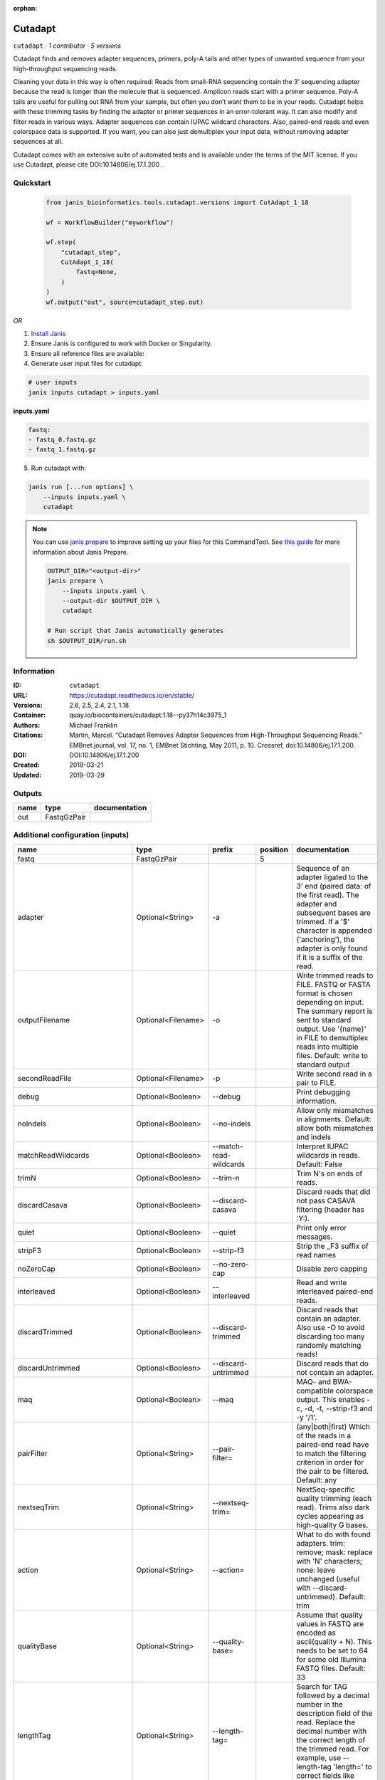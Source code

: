 :orphan:

Cutadapt
===================

``cutadapt`` · *1 contributor · 5 versions*


Cutadapt finds and removes adapter sequences, primers, poly-A tails and other types of unwanted sequence 
from your high-throughput sequencing reads.

Cleaning your data in this way is often required: Reads from small-RNA sequencing 
contain the 3’ sequencing adapter because the read is longer than the molecule that is sequenced. 
Amplicon reads start with a primer sequence. Poly-A tails are useful for pulling out RNA from your sample, 
but often you don’t want them to be in your reads.
Cutadapt helps with these trimming tasks by finding the adapter or primer sequences in an error-tolerant way. 
It can also modify and filter reads in various ways. Adapter sequences can contain IUPAC wildcard characters. 
Also, paired-end reads and even colorspace data is supported. If you want, you can also just demultiplex your 
input data, without removing adapter sequences at all.

Cutadapt comes with an extensive suite of automated tests and is available under the terms of the MIT license.
If you use Cutadapt, please cite DOI:10.14806/ej.17.1.200 .


Quickstart
-----------

    .. code-block:: python

       from janis_bioinformatics.tools.cutadapt.versions import CutAdapt_1_18

       wf = WorkflowBuilder("myworkflow")

       wf.step(
           "cutadapt_step",
           CutAdapt_1_18(
               fastq=None,
           )
       )
       wf.output("out", source=cutadapt_step.out)
    

*OR*

1. `Install Janis </tutorials/tutorial0.html>`_

2. Ensure Janis is configured to work with Docker or Singularity.

3. Ensure all reference files are available:

4. Generate user input files for cutadapt:

.. code-block:: bash

   # user inputs
   janis inputs cutadapt > inputs.yaml



**inputs.yaml**

.. code-block:: yaml

       fastq:
       - fastq_0.fastq.gz
       - fastq_1.fastq.gz




5. Run cutadapt with:

.. code-block:: bash

   janis run [...run options] \
       --inputs inputs.yaml \
       cutadapt

.. note::

   You can use `janis prepare <https://janis.readthedocs.io/en/latest/references/prepare.html>`_ to improve setting up your files for this CommandTool. See `this guide <https://janis.readthedocs.io/en/latest/references/prepare.html>`_ for more information about Janis Prepare.

   .. code-block:: text

      OUTPUT_DIR="<output-dir>"
      janis prepare \
          --inputs inputs.yaml \
          --output-dir $OUTPUT_DIR \
          cutadapt

      # Run script that Janis automatically generates
      sh $OUTPUT_DIR/run.sh











Information
------------

:ID: ``cutadapt``
:URL: `https://cutadapt.readthedocs.io/en/stable/ <https://cutadapt.readthedocs.io/en/stable/>`_
:Versions: 2.6, 2.5, 2.4, 2.1, 1.18
:Container: quay.io/biocontainers/cutadapt:1.18--py37h14c3975_1
:Authors: Michael Franklin
:Citations: Martin, Marcel. “Cutadapt Removes Adapter Sequences from High-Throughput Sequencing Reads.” EMBnet.journal, vol. 17, no. 1, EMBnet Stichting, May 2011, p. 10. Crossref, doi:10.14806/ej.17.1.200.
:DOI: DOI:10.14806/ej.17.1.200
:Created: 2019-03-21
:Updated: 2019-03-29


Outputs
-----------

======  ===========  ===============
name    type         documentation
======  ===========  ===============
out     FastqGzPair
======  ===========  ===============


Additional configuration (inputs)
---------------------------------

==========================  ==================  ==========================  ==========  =====================================================================================================================================================================================================================================================================================================================================================================================================
name                        type                prefix                        position  documentation
==========================  ==================  ==========================  ==========  =====================================================================================================================================================================================================================================================================================================================================================================================================
fastq                       FastqGzPair                                              5
adapter                     Optional<String>    -a                                      Sequence of an adapter ligated to the 3' end (paired data: of the first read). The adapter and subsequent bases are trimmed. If a '$' character is appended ('anchoring'), the adapter is only found if it is a suffix of the read.
outputFilename              Optional<Filename>  -o                                      Write trimmed reads to FILE. FASTQ or FASTA format is chosen depending on input. The summary report is sent to standard output. Use '{name}' in FILE to demultiplex reads into multiple files. Default: write to standard output
secondReadFile              Optional<Filename>  -p                                      Write second read in a pair to FILE.
debug                       Optional<Boolean>   --debug                                 Print debugging information.
noIndels                    Optional<Boolean>   --no-indels                             Allow only mismatches in alignments. Default: allow both mismatches and indels
matchReadWildcards          Optional<Boolean>   --match-read-wildcards                  Interpret IUPAC wildcards in reads. Default: False
trimN                       Optional<Boolean>   --trim-n                                Trim N's on ends of reads.
discardCasava               Optional<Boolean>   --discard-casava                        Discard reads that did not pass CASAVA filtering (header has :Y:).
quiet                       Optional<Boolean>   --quiet                                 Print only error messages.
stripF3                     Optional<Boolean>   --strip-f3                              Strip the _F3 suffix of read names
noZeroCap                   Optional<Boolean>   --no-zero-cap                           Disable zero capping
interleaved                 Optional<Boolean>   --interleaved                           Read and write interleaved paired-end reads.
discardTrimmed              Optional<Boolean>   --discard-trimmed                       Discard reads that contain an adapter. Also use -O to avoid discarding too many randomly matching reads!
discardUntrimmed            Optional<Boolean>   --discard-untrimmed                     Discard reads that do not contain an adapter.
maq                         Optional<Boolean>   --maq                                   MAQ- and BWA-compatible colorspace output. This enables -c, -d, -t, --strip-f3 and -y '/1'.
pairFilter                  Optional<String>    --pair-filter=                          (any|both|first) Which of the reads in a paired-end read have to match the filtering criterion in order for the pair to be filtered. Default: any
nextseqTrim                 Optional<String>    --nextseq-trim=                         NextSeq-specific quality trimming (each read). Trims also dark cycles appearing as high-quality G bases.
action                      Optional<String>    --action=                               What to do with found adapters. trim: remove; mask: replace with 'N' characters; none: leave unchanged (useful with --discard-untrimmed). Default: trim
qualityBase                 Optional<String>    --quality-base=                         Assume that quality values in FASTQ are encoded as ascii(quality + N). This needs to be set to 64 for some old Illumina FASTQ files. Default: 33
lengthTag                   Optional<String>    --length-tag=                           Search for TAG followed by a decimal number in the description field of the read. Replace the decimal number with the correct length of the trimmed read. For example, use --length-tag 'length=' to correct fields like 'length=123'.
stripSuffix                 Optional<String>    --strip-suffix=                         Remove this suffix from read names if present. Can be given multiple times.
maxN                        Optional<Integer>   --max-n=                                Discard reads with more than COUNT 'N' bases. If COUNT is a number between 0 and 1, it is interpreted as a fraction of the read length.
report                      Optional<String>    --report=                               Which type of report to print. Default: full
infoFile                    Optional<String>    --info-file=                            Write information about each read and its adapter matches into FILE. See the documentation for the file format.
wildcardFile                Optional<String>    --wildcard-file=                        When the adapter has N wildcard bases, write adapter bases matching wildcard positions to FILE. (Inaccurate with indels.)
tooShortOutput              Optional<String>    --too-short-output=                     Write reads that are too short (according to length specified by -m) to FILE. Default: discard reads
tooLongOutput               Optional<String>    --too-long-output=                      Write reads that are too long (according to length specified by -M) to FILE. Default: discard reads
untrimmedOutput             Optional<String>    --untrimmed-output=                     Write reads that do not contain any adapter to FILE. Default: output to same file as trimmed reads
untrimmedPairedOutput       Optional<String>    --untrimmed-paired-output=              Write second read in a pair to this FILE when no adapter was found. Use with --untrimmed-output. Default: output to same file as trimmed reads
tooShortPairedOutput        Optional<String>    --too-short-paired-output=              Write second read in a pair to this file if pair is too short. Use also --too-short-output.
tooLongPairedOutput         Optional<String>    --too-long-paired-output=               Write second read in a pair to this file if pair is too long. Use also --too-long-output.
inputFileFormat             Optional<String>    -f                                      Input file format; can be either 'fasta', 'fastq' or 'sra-fastq'. Ignored when reading csfasta/qual files. Default: auto-detect from file name extension.
cores                       Optional<Integer>   -j                                      Number of CPU cores to use. Use 0 to auto-detect. Default: 1
adapter_g                   Optional<String>    -g                                      Sequence of an adapter ligated to the 5' end (paired data: of the first read). The adapter and any preceding bases are trimmed. Partial matches at the 5' end are allowed. If a '^' character is prepended ('anchoring'), the adapter is only found if it is a prefix of the read.
adapter_both                Optional<String>    -b                                      Sequence of an adapter that may be ligated to the 5' or 3' end (paired data: of the first read). Both types of matches as described under -a und -g are allowed. If the first base of the read is part of the match, the behavior is as with -g, otherwise as with -a. This option is mostly for rescuing failed library preparations - do not use if you know which end your adapter was ligated to!
maximumErrorRate            Optional<Float>     -e                                      Maximum allowed error rate as value between 0 and 1 (no. of errors divided by length of matching region). Default: 0.1 (=10%)
removeNAdapters             Optional<Integer>   -n                                      Remove up to COUNT adapters from each read. Default: 1
overlapRequirement          Optional<Integer>   -O                                      Require MINLENGTH overlap between read and adapter for an adapter to be found. Default: 3
removeNBases                Optional<Integer>   -u                                      Remove bases from each read (first read only if paired). If LENGTH is positive, remove bases from the beginning. If LENGTH is negative, remove bases from the end. Can be used twice if LENGTHs have different signs. This is applied *before* adapter trimming.
qualityCutoff               Optional<Integer>   -q                                      --quality-cutoff=[5'CUTOFF,]3'CUTOFF Trim low-quality bases from 5' and/or 3' ends of each read before adapter removal. Applied to both reads if data is paired. If one value is given, only the 3' end is trimmed. If two comma-separated cutoffs are given, the 5' end is trimmed with the first cutoff, the 3' end with the second.
shortenReadsToLength        Optional<Integer>   -l                                      Shorten reads to LENGTH. Positive values remove bases at the end while negative ones remove bases at the beginning. This and the following modifications are applied after adapter trimming.
readNamesPrefix             Optional<String>    -x                                      Add this prefix to read names. Use {name} to insert the name of the matching adapter.
readNamesSuffix             Optional<String>    -y                                      Add this suffix to read names; can also include {name}
minReadLength               Optional<Integer>   -m                                      --minimum-length=LEN[:LEN2] Discard reads shorter than LEN. Default: 0
maxReadsLength              Optional<Integer>   -M                                      --maximum-length=LEN[:LEN2] Discard reads longer than LEN. Default: no limit
middleReadMatchFile         Optional<String>    -r                                      When the adapter matches in the middle of a read, write the rest (after the adapter) to FILE.
removeMiddle3Adapter        Optional<String>    -A                                      3' adapter to be removed from second read in a pair.
removeMiddle5Adapter        Optional<String>    -G                                      5' adapter to be removed from second read in a pair.
removeMiddleBothAdapter     Optional<String>    -B                                      5'/3 adapter to be removed from second read in a pair.
removeNBasesFromSecondRead  Optional<Integer>   -U                                      Remove LENGTH bases from second read in a pair.
noMatchAdapterWildcards     Optional<Boolean>   -N                                      Do not interpret IUPAC wildcards in adapters.
colorspace                  Optional<Boolean>   -c                                      Enable colorspace mode
doubleEncode                Optional<Boolean>   -d                                      Double-encode colors (map 0,1,2,3,4 to A,C,G,T,N).
trimPrimer                  Optional<Boolean>   -t                                      Trim primer base and the first color
zeroCap                     Optional<Boolean>   -z                                      Change negative quality values to zero. Enabled by default in colorspace mode since many tools have problems with negative qualities
==========================  ==================  ==========================  ==========  =====================================================================================================================================================================================================================================================================================================================================================================================================

Workflow Description Language
------------------------------

.. code-block:: text

   version development

   task cutadapt {
     input {
       Int? runtime_cpu
       Int? runtime_memory
       Int? runtime_seconds
       Int? runtime_disk
       Array[File] fastq
       String? adapter
       String? outputFilename
       String? secondReadFile
       Boolean? debug
       Boolean? noIndels
       Boolean? matchReadWildcards
       Boolean? trimN
       Boolean? discardCasava
       Boolean? quiet
       Boolean? stripF3
       Boolean? noZeroCap
       Boolean? interleaved
       Boolean? discardTrimmed
       Boolean? discardUntrimmed
       Boolean? maq
       String? pairFilter
       String? nextseqTrim
       String? action
       String? qualityBase
       String? lengthTag
       String? stripSuffix
       Int? maxN
       String? report
       String? infoFile
       String? wildcardFile
       String? tooShortOutput
       String? tooLongOutput
       String? untrimmedOutput
       String? untrimmedPairedOutput
       String? tooShortPairedOutput
       String? tooLongPairedOutput
       String? inputFileFormat
       Int? cores
       String? adapter_g
       String? adapter_both
       Float? maximumErrorRate
       Int? removeNAdapters
       Int? overlapRequirement
       Int? removeNBases
       Int? qualityCutoff
       Int? shortenReadsToLength
       String? readNamesPrefix
       String? readNamesSuffix
       Int? minReadLength
       Int? maxReadsLength
       String? middleReadMatchFile
       String? removeMiddle3Adapter
       String? removeMiddle5Adapter
       String? removeMiddleBothAdapter
       Int? removeNBasesFromSecondRead
       Boolean? noMatchAdapterWildcards
       Boolean? colorspace
       Boolean? doubleEncode
       Boolean? trimPrimer
       Boolean? zeroCap
     }

     command <<<
       set -e
       cutadapt \
         ~{if defined(adapter) then ("-a '" + adapter + "'") else ""} \
         -o '~{select_first([outputFilename, "generated--R1.fastq.gz"])}' \
         -p '~{select_first([secondReadFile, "generated--R2.fastq.gz"])}' \
         ~{if (defined(debug) && select_first([debug])) then "--debug" else ""} \
         ~{if (defined(noIndels) && select_first([noIndels])) then "--no-indels" else ""} \
         ~{if (defined(matchReadWildcards) && select_first([matchReadWildcards])) then "--match-read-wildcards" else ""} \
         ~{if (defined(trimN) && select_first([trimN])) then "--trim-n" else ""} \
         ~{if (defined(discardCasava) && select_first([discardCasava])) then "--discard-casava" else ""} \
         ~{if (defined(quiet) && select_first([quiet])) then "--quiet" else ""} \
         ~{if (defined(stripF3) && select_first([stripF3])) then "--strip-f3" else ""} \
         ~{if (defined(noZeroCap) && select_first([noZeroCap])) then "--no-zero-cap" else ""} \
         ~{if (defined(interleaved) && select_first([interleaved])) then "--interleaved" else ""} \
         ~{if (defined(discardTrimmed) && select_first([discardTrimmed])) then "--discard-trimmed" else ""} \
         ~{if (defined(discardUntrimmed) && select_first([discardUntrimmed])) then "--discard-untrimmed" else ""} \
         ~{if (defined(maq) && select_first([maq])) then "--maq" else ""} \
         ~{if defined(pairFilter) then ("--pair-filter= '" + pairFilter + "'") else ""} \
         ~{if defined(nextseqTrim) then ("--nextseq-trim= '" + nextseqTrim + "'") else ""} \
         ~{if defined(action) then ("--action= '" + action + "'") else ""} \
         ~{if defined(qualityBase) then ("--quality-base= '" + qualityBase + "'") else ""} \
         ~{if defined(lengthTag) then ("--length-tag= '" + lengthTag + "'") else ""} \
         ~{if defined(stripSuffix) then ("--strip-suffix= '" + stripSuffix + "'") else ""} \
         ~{if defined(maxN) then ("--max-n= " + maxN) else ''} \
         ~{if defined(report) then ("--report= '" + report + "'") else ""} \
         ~{if defined(infoFile) then ("--info-file= '" + infoFile + "'") else ""} \
         ~{if defined(wildcardFile) then ("--wildcard-file= '" + wildcardFile + "'") else ""} \
         ~{if defined(tooShortOutput) then ("--too-short-output= '" + tooShortOutput + "'") else ""} \
         ~{if defined(tooLongOutput) then ("--too-long-output= '" + tooLongOutput + "'") else ""} \
         ~{if defined(untrimmedOutput) then ("--untrimmed-output= '" + untrimmedOutput + "'") else ""} \
         ~{if defined(untrimmedPairedOutput) then ("--untrimmed-paired-output= '" + untrimmedPairedOutput + "'") else ""} \
         ~{if defined(tooShortPairedOutput) then ("--too-short-paired-output= '" + tooShortPairedOutput + "'") else ""} \
         ~{if defined(tooLongPairedOutput) then ("--too-long-paired-output= '" + tooLongPairedOutput + "'") else ""} \
         ~{if defined(inputFileFormat) then ("-f '" + inputFileFormat + "'") else ""} \
         ~{if defined(select_first([cores, 0])) then ("-j " + select_first([cores, 0])) else ''} \
         ~{if defined(adapter_g) then ("-g '" + adapter_g + "'") else ""} \
         ~{if defined(adapter_both) then ("-b '" + adapter_both + "'") else ""} \
         ~{if defined(maximumErrorRate) then ("-e " + maximumErrorRate) else ''} \
         ~{if defined(removeNAdapters) then ("-n " + removeNAdapters) else ''} \
         ~{if defined(overlapRequirement) then ("-O " + overlapRequirement) else ''} \
         ~{if defined(removeNBases) then ("-u " + removeNBases) else ''} \
         ~{if defined(qualityCutoff) then ("-q " + qualityCutoff) else ''} \
         ~{if defined(shortenReadsToLength) then ("-l " + shortenReadsToLength) else ''} \
         ~{if defined(readNamesPrefix) then ("-x '" + readNamesPrefix + "'") else ""} \
         ~{if defined(readNamesSuffix) then ("-y '" + readNamesSuffix + "'") else ""} \
         ~{if defined(minReadLength) then ("-m " + minReadLength) else ''} \
         ~{if defined(maxReadsLength) then ("-M " + maxReadsLength) else ''} \
         ~{if defined(middleReadMatchFile) then ("-r '" + middleReadMatchFile + "'") else ""} \
         ~{if defined(removeMiddle3Adapter) then ("-A '" + removeMiddle3Adapter + "'") else ""} \
         ~{if defined(removeMiddle5Adapter) then ("-G '" + removeMiddle5Adapter + "'") else ""} \
         ~{if defined(removeMiddleBothAdapter) then ("-B '" + removeMiddleBothAdapter + "'") else ""} \
         ~{if defined(removeNBasesFromSecondRead) then ("-U " + removeNBasesFromSecondRead) else ''} \
         ~{if (defined(noMatchAdapterWildcards) && select_first([noMatchAdapterWildcards])) then "-N" else ""} \
         ~{if (defined(colorspace) && select_first([colorspace])) then "-c" else ""} \
         ~{if (defined(doubleEncode) && select_first([doubleEncode])) then "-d" else ""} \
         ~{if (defined(trimPrimer) && select_first([trimPrimer])) then "-t" else ""} \
         ~{if (defined(zeroCap) && select_first([zeroCap])) then "-z" else ""} \
         ~{if length(fastq) > 0 then "'" + sep("' '", fastq) + "'" else ""}
     >>>

     runtime {
       cpu: select_first([runtime_cpu, 5, 1])
       disks: "local-disk ~{select_first([runtime_disk, 20])} SSD"
       docker: "quay.io/biocontainers/cutadapt:1.18--py37h14c3975_1"
       duration: select_first([runtime_seconds, 86400])
       memory: "~{select_first([runtime_memory, 4, 4])}G"
       preemptible: 2
     }

     output {
       Array[File] out = glob("*.fastq.gz")
     }

   }

Common Workflow Language
-------------------------

.. code-block:: text

   #!/usr/bin/env cwl-runner
   class: CommandLineTool
   cwlVersion: v1.2
   label: Cutadapt

   requirements:
   - class: ShellCommandRequirement
   - class: InlineJavascriptRequirement
   - class: DockerRequirement
     dockerPull: quay.io/biocontainers/cutadapt:1.18--py37h14c3975_1

   inputs:
   - id: fastq
     label: fastq
     type:
       type: array
       items: File
     inputBinding:
       position: 5
   - id: adapter
     label: adapter
     doc: |-
       Sequence of an adapter ligated to the 3' end (paired data: of the first read). The adapter and subsequent bases are trimmed. If a '$' character is appended ('anchoring'), the adapter is only found if it is a suffix of the read.
     type:
     - string
     - 'null'
     inputBinding:
       prefix: -a
   - id: outputFilename
     label: outputFilename
     doc: |-
       Write trimmed reads to FILE. FASTQ or FASTA format is chosen depending on input. The summary report is sent to standard output. Use '{name}' in FILE to demultiplex reads into multiple files. Default: write to standard output
     type:
     - string
     - 'null'
     default: generated--R1.fastq.gz
     inputBinding:
       prefix: -o
   - id: secondReadFile
     label: secondReadFile
     doc: Write second read in a pair to FILE.
     type:
     - string
     - 'null'
     default: generated--R2.fastq.gz
     inputBinding:
       prefix: -p
   - id: debug
     label: debug
     doc: Print debugging information.
     type:
     - boolean
     - 'null'
     inputBinding:
       prefix: --debug
   - id: noIndels
     label: noIndels
     doc: 'Allow only mismatches in alignments. Default: allow both mismatches and indels'
     type:
     - boolean
     - 'null'
     inputBinding:
       prefix: --no-indels
   - id: matchReadWildcards
     label: matchReadWildcards
     doc: 'Interpret IUPAC wildcards in reads. Default: False'
     type:
     - boolean
     - 'null'
     inputBinding:
       prefix: --match-read-wildcards
   - id: trimN
     label: trimN
     doc: Trim N's on ends of reads.
     type:
     - boolean
     - 'null'
     inputBinding:
       prefix: --trim-n
   - id: discardCasava
     label: discardCasava
     doc: Discard reads that did not pass CASAVA filtering (header has :Y:).
     type:
     - boolean
     - 'null'
     inputBinding:
       prefix: --discard-casava
   - id: quiet
     label: quiet
     doc: Print only error messages.
     type:
     - boolean
     - 'null'
     inputBinding:
       prefix: --quiet
   - id: stripF3
     label: stripF3
     doc: Strip the _F3 suffix of read names
     type:
     - boolean
     - 'null'
     inputBinding:
       prefix: --strip-f3
   - id: noZeroCap
     label: noZeroCap
     doc: Disable zero capping
     type:
     - boolean
     - 'null'
     inputBinding:
       prefix: --no-zero-cap
   - id: interleaved
     label: interleaved
     doc: Read and write interleaved paired-end reads.
     type:
     - boolean
     - 'null'
     inputBinding:
       prefix: --interleaved
   - id: discardTrimmed
     label: discardTrimmed
     doc: |-
       Discard reads that contain an adapter. Also use -O to avoid discarding too many randomly matching reads!
     type:
     - boolean
     - 'null'
     inputBinding:
       prefix: --discard-trimmed
   - id: discardUntrimmed
     label: discardUntrimmed
     doc: Discard reads that do not contain an adapter.
     type:
     - boolean
     - 'null'
     inputBinding:
       prefix: --discard-untrimmed
   - id: maq
     label: maq
     doc: |-
       MAQ- and BWA-compatible colorspace output. This enables -c, -d, -t, --strip-f3 and -y '/1'.
     type:
     - boolean
     - 'null'
     inputBinding:
       prefix: --maq
   - id: pairFilter
     label: pairFilter
     doc: |-
       (any|both|first) Which of the reads in a paired-end read have to match the filtering criterion in order for the pair to be filtered. Default: any
     type:
     - string
     - 'null'
     inputBinding:
       prefix: --pair-filter=
   - id: nextseqTrim
     label: nextseqTrim
     doc: |-
       NextSeq-specific quality trimming (each read). Trims also dark cycles appearing as high-quality G bases.
     type:
     - string
     - 'null'
     inputBinding:
       prefix: --nextseq-trim=
   - id: action
     label: action
     doc: |-
       What to do with found adapters. trim: remove; mask: replace with 'N' characters; none: leave unchanged (useful with --discard-untrimmed). Default: trim
     type:
     - string
     - 'null'
     inputBinding:
       prefix: --action=
   - id: qualityBase
     label: qualityBase
     doc: |-
       Assume that quality values in FASTQ are encoded as ascii(quality + N). This needs to be set to 64 for some old Illumina FASTQ files. Default: 33
     type:
     - string
     - 'null'
     inputBinding:
       prefix: --quality-base=
   - id: lengthTag
     label: lengthTag
     doc: |-
       Search for TAG followed by a decimal number in the description field of the read. Replace the decimal number with the correct length of the trimmed read. For example, use --length-tag 'length=' to correct fields like 'length=123'.
     type:
     - string
     - 'null'
     inputBinding:
       prefix: --length-tag=
   - id: stripSuffix
     label: stripSuffix
     doc: Remove this suffix from read names if present. Can be given multiple times.
     type:
     - string
     - 'null'
     inputBinding:
       prefix: --strip-suffix=
   - id: maxN
     label: maxN
     doc: |-
       Discard reads with more than COUNT 'N' bases. If COUNT is a number between 0 and 1, it is interpreted as a fraction of the read length.
     type:
     - int
     - 'null'
     inputBinding:
       prefix: --max-n=
   - id: report
     label: report
     doc: 'Which type of report to print. Default: full'
     type:
     - string
     - 'null'
     inputBinding:
       prefix: --report=
   - id: infoFile
     label: infoFile
     doc: |-
       Write information about each read and its adapter matches into FILE. See the documentation for the file format.
     type:
     - string
     - 'null'
     inputBinding:
       prefix: --info-file=
   - id: wildcardFile
     label: wildcardFile
     doc: |-
       When the adapter has N wildcard bases, write adapter bases matching wildcard positions to FILE. (Inaccurate with indels.)
     type:
     - string
     - 'null'
     inputBinding:
       prefix: --wildcard-file=
   - id: tooShortOutput
     label: tooShortOutput
     doc: |-
       Write reads that are too short (according to length specified by -m) to FILE. Default: discard reads
     type:
     - string
     - 'null'
     inputBinding:
       prefix: --too-short-output=
   - id: tooLongOutput
     label: tooLongOutput
     doc: |-
       Write reads that are too long (according to length specified by -M) to FILE. Default: discard reads
     type:
     - string
     - 'null'
     inputBinding:
       prefix: --too-long-output=
   - id: untrimmedOutput
     label: untrimmedOutput
     doc: |-
       Write reads that do not contain any adapter to FILE. Default: output to same file as trimmed reads
     type:
     - string
     - 'null'
     inputBinding:
       prefix: --untrimmed-output=
   - id: untrimmedPairedOutput
     label: untrimmedPairedOutput
     doc: |-
       Write second read in a pair to this FILE when no adapter was found. Use with --untrimmed-output. Default: output to same file as trimmed reads
     type:
     - string
     - 'null'
     inputBinding:
       prefix: --untrimmed-paired-output=
   - id: tooShortPairedOutput
     label: tooShortPairedOutput
     doc: |-
       Write second read in a pair to this file if pair is too short. Use also --too-short-output.
     type:
     - string
     - 'null'
     inputBinding:
       prefix: --too-short-paired-output=
   - id: tooLongPairedOutput
     label: tooLongPairedOutput
     doc: |-
       Write second read in a pair to this file if pair is too long. Use also --too-long-output.
     type:
     - string
     - 'null'
     inputBinding:
       prefix: --too-long-paired-output=
   - id: inputFileFormat
     label: inputFileFormat
     doc: |-
       Input file format; can be either 'fasta', 'fastq' or 'sra-fastq'. Ignored when reading csfasta/qual files. Default: auto-detect from file name extension.
     type:
     - string
     - 'null'
     inputBinding:
       prefix: -f
   - id: cores
     label: cores
     doc: 'Number of CPU cores to use. Use 0 to auto-detect. Default: 1'
     type: int
     default: 0
     inputBinding:
       prefix: -j
   - id: adapter_g
     label: adapter_g
     doc: |-
       Sequence of an adapter ligated to the 5' end (paired data: of the first read). The adapter and any preceding bases are trimmed. Partial matches at the 5' end are allowed. If a '^' character is prepended ('anchoring'), the adapter is only found if it is a prefix of the read.
     type:
     - string
     - 'null'
     inputBinding:
       prefix: -g
   - id: adapter_both
     label: adapter_both
     doc: |-
       Sequence of an adapter that may be ligated to the 5' or 3' end (paired data: of the first read). Both types of matches as described under -a und -g are allowed. If the first base of the read is part of the match, the behavior is as with -g, otherwise as with -a. This option is mostly for rescuing failed library preparations - do not use if you know which end your adapter was ligated to!
     type:
     - string
     - 'null'
     inputBinding:
       prefix: -b
   - id: maximumErrorRate
     label: maximumErrorRate
     doc: |-
       Maximum allowed error rate as value between 0 and 1 (no. of errors divided by length of matching region). Default: 0.1 (=10%)
     type:
     - float
     - 'null'
     inputBinding:
       prefix: -e
   - id: removeNAdapters
     label: removeNAdapters
     doc: 'Remove up to COUNT adapters from each read. Default: 1'
     type:
     - int
     - 'null'
     inputBinding:
       prefix: -n
   - id: overlapRequirement
     label: overlapRequirement
     doc: |-
       Require MINLENGTH overlap between read and adapter for an adapter to be found. Default: 3
     type:
     - int
     - 'null'
     inputBinding:
       prefix: -O
   - id: removeNBases
     label: removeNBases
     doc: |-
       Remove bases from each read (first read only if paired). If LENGTH is positive, remove bases from the beginning. If LENGTH is negative, remove bases from the end. Can be used twice if LENGTHs have different signs. This is applied *before* adapter trimming.
     type:
     - int
     - 'null'
     inputBinding:
       prefix: -u
   - id: qualityCutoff
     label: qualityCutoff
     doc: |-
       --quality-cutoff=[5'CUTOFF,]3'CUTOFF Trim low-quality bases from 5' and/or 3' ends of each read before adapter removal. Applied to both reads if data is paired. If one value is given, only the 3' end is trimmed. If two comma-separated cutoffs are given, the 5' end is trimmed with the first cutoff, the 3' end with the second.
     type:
     - int
     - 'null'
     inputBinding:
       prefix: -q
   - id: shortenReadsToLength
     label: shortenReadsToLength
     doc: |-
       Shorten reads to LENGTH. Positive values remove bases at the end while negative ones remove bases at the beginning. This and the following modifications are applied after adapter trimming.
     type:
     - int
     - 'null'
     inputBinding:
       prefix: -l
   - id: readNamesPrefix
     label: readNamesPrefix
     doc: |-
       Add this prefix to read names. Use {name} to insert the name of the matching adapter.
     type:
     - string
     - 'null'
     inputBinding:
       prefix: -x
   - id: readNamesSuffix
     label: readNamesSuffix
     doc: Add this suffix to read names; can also include {name}
     type:
     - string
     - 'null'
     inputBinding:
       prefix: -y
   - id: minReadLength
     label: minReadLength
     doc: '--minimum-length=LEN[:LEN2] Discard reads shorter than LEN. Default: 0'
     type:
     - int
     - 'null'
     inputBinding:
       prefix: -m
   - id: maxReadsLength
     label: maxReadsLength
     doc: '--maximum-length=LEN[:LEN2] Discard reads longer than LEN. Default: no limit'
     type:
     - int
     - 'null'
     inputBinding:
       prefix: -M
   - id: middleReadMatchFile
     label: middleReadMatchFile
     doc: |-
       When the adapter matches in the middle of a read, write the rest (after the adapter) to FILE.
     type:
     - string
     - 'null'
     inputBinding:
       prefix: -r
   - id: removeMiddle3Adapter
     label: removeMiddle3Adapter
     doc: 3' adapter to be removed from second read in a pair.
     type:
     - string
     - 'null'
     inputBinding:
       prefix: -A
   - id: removeMiddle5Adapter
     label: removeMiddle5Adapter
     doc: 5' adapter to be removed from second read in a pair.
     type:
     - string
     - 'null'
     inputBinding:
       prefix: -G
   - id: removeMiddleBothAdapter
     label: removeMiddleBothAdapter
     doc: 5'/3 adapter to be removed from second read in a pair.
     type:
     - string
     - 'null'
     inputBinding:
       prefix: -B
   - id: removeNBasesFromSecondRead
     label: removeNBasesFromSecondRead
     doc: Remove LENGTH bases from second read in a pair.
     type:
     - int
     - 'null'
     inputBinding:
       prefix: -U
   - id: noMatchAdapterWildcards
     label: noMatchAdapterWildcards
     doc: Do not interpret IUPAC wildcards in adapters.
     type:
     - boolean
     - 'null'
     inputBinding:
       prefix: -N
   - id: colorspace
     label: colorspace
     doc: Enable colorspace mode
     type:
     - boolean
     - 'null'
     inputBinding:
       prefix: -c
   - id: doubleEncode
     label: doubleEncode
     doc: Double-encode colors (map 0,1,2,3,4 to A,C,G,T,N).
     type:
     - boolean
     - 'null'
     inputBinding:
       prefix: -d
   - id: trimPrimer
     label: trimPrimer
     doc: Trim primer base and the first color
     type:
     - boolean
     - 'null'
     inputBinding:
       prefix: -t
   - id: zeroCap
     label: zeroCap
     doc: |-
       Change negative quality values to zero. Enabled by default in colorspace mode since many tools have problems with negative qualities
     type:
     - boolean
     - 'null'
     inputBinding:
       prefix: -z

   outputs:
   - id: out
     label: out
     type:
       type: array
       items: File
     outputBinding:
       glob: '*.fastq.gz'
       loadContents: false
   stdout: _stdout
   stderr: _stderr

   baseCommand: cutadapt
   arguments: []

   hints:
   - class: ToolTimeLimit
     timelimit: |-
       $([inputs.runtime_seconds, 86400].filter(function (inner) { return inner != null })[0])
   id: cutadapt


